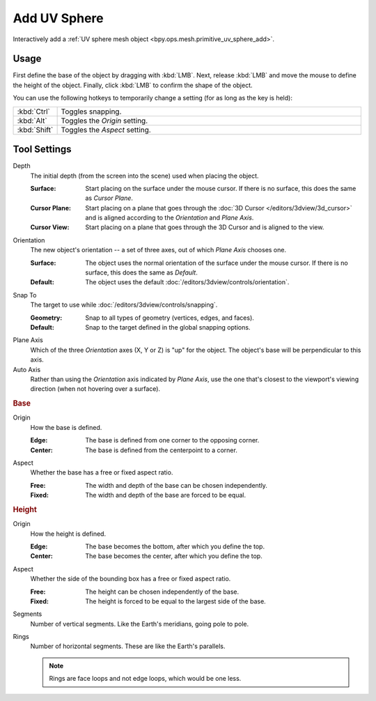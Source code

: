 .. _tool-add-uvsphere:

*************
Add UV Sphere
*************

.. reference::

   :Mode:      Object Mode and Edit Mode
   :Tool:      :menuselection:`Toolbar --> Add UV Sphere`

Interactively add a :ref:`UV sphere mesh object <bpy.ops.mesh.primitive_uv_sphere_add>`.


Usage
=====

First define the base of the object by dragging with :kbd:`LMB`.
Next, release :kbd:`LMB` and move the mouse to define the height of the object.
Finally, click :kbd:`LMB` to confirm the shape of the object.

You can use the following hotkeys to temporarily change a setting
(for as long as the key is held):

.. list-table::
   :widths: 10 90

   * - :kbd:`Ctrl`
     - Toggles snapping.
   * - :kbd:`Alt`
     - Toggles the *Origin* setting.
   * - :kbd:`Shift`
     - Toggles the *Aspect* setting.


Tool Settings
=============

Depth
   The initial depth (from the screen into the scene) used when placing the object.

   :Surface: Start placing on the surface under the mouse cursor. If there is no surface, this does the
             same as *Cursor Plane*.
   :Cursor Plane: Start placing on a plane that goes through the :doc:`3D Cursor </editors/3dview/3d_cursor>`
                  and is aligned according to the *Orientation* and *Plane Axis*.
   :Cursor View: Start placing on a plane that goes through the 3D Cursor and is aligned to the view.

Orientation
   The new object's orientation -- a set of three axes, out of which *Plane Axis* chooses one.

   :Surface: The object uses the normal orientation of the surface under the mouse cursor.
             If there is no surface, this does the same as *Default*.
   :Default: The object uses the default :doc:`/editors/3dview/controls/orientation`.

Snap To
   The target to use while :doc:`/editors/3dview/controls/snapping`.

   :Geometry: Snap to all types of geometry (vertices, edges, and faces).
   :Default: Snap to the target defined in the global snapping options.

Plane Axis
   Which of the three *Orientation* axes (X, Y or Z) is "up" for the object.
   The object's base will be perpendicular to this axis.

Auto Axis
   Rather than using the *Orientation* axis indicated by *Plane Axis*,
   use the one that's closest to the viewport's viewing direction
   (when not hovering over a surface).


.. rubric:: Base

Origin
   How the base is defined.

   :Edge: The base is defined from one corner to the opposing corner.
   :Center: The base is defined from the centerpoint to a corner.

Aspect
   Whether the base has a free or fixed aspect ratio.

   :Free: The width and depth of the base can be chosen independently.
   :Fixed: The width and depth of the base are forced to be equal.


.. rubric:: Height

Origin
   How the height is defined.

   :Edge: The base becomes the bottom, after which you define the top.
   :Center: The base becomes the center, after which you define the top.

Aspect
   Whether the side of the bounding box has a free or fixed aspect ratio.

   :Free: The height can be chosen independently of the base.
   :Fixed: The height is forced to be equal to the largest side of the base.

Segments
   Number of vertical segments. Like the Earth's meridians, going pole to pole.

Rings
   Number of horizontal segments. These are like the Earth's parallels.

   .. note::

      Rings are face loops and not edge loops, which would be one less.
